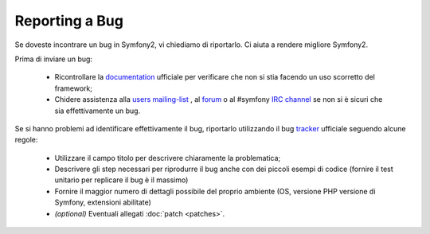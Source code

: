 Reporting a Bug
===============

Se doveste incontrare un bug in Symfony2, vi chiediamo di riportarlo. Ci aiuta
a rendere migliore Symfony2.

.. attenzione::

    Se pensate di aver trovato un problema di sicurezza, per favore, seguite
    invece la :doc:`procedure <security>`.
    

Prima di inviare un bug:

 * Ricontrollare la `documentation`_ ufficiale per verificare che non si stia facendo 
   un uso scorretto del framework;

 * Chidere assistenza alla `users mailing-list`_ , al `forum`_ o al #symfony
   `IRC channel`_ se non si è sicuri che sia effettivamente un bug.

Se si hanno problemi ad identificare effettivamente il bug, riportarlo utilizzando
il bug `tracker`_ ufficiale seguendo alcune regole:

 * Utilizzare il campo titolo per descrivere chiaramente la problematica;

 * Descrivere gli step necessari per riprodurre il bug anche con dei piccoli 
   esempi di codice (fornire il test unitario per replicare il bug è il massimo)

 * Fornire il maggior numero di dettagli possibile del proprio ambiente (OS, versione PHP
   versione di Symfony, extensioni abilitate)

 * *(optional)* Eventuali allegati :doc:`patch <patches>`.

.. _documentation: http://symfony.com/doc/2.0/
.. _users mailing-list: http://groups.google.com/group/symfony-users
.. _forum: http://forum.symfony-project.org/
.. _IRC channel: irc://irc.freenode.net/symfony
.. _tracker: https://github.com/symfony/symfony/issues